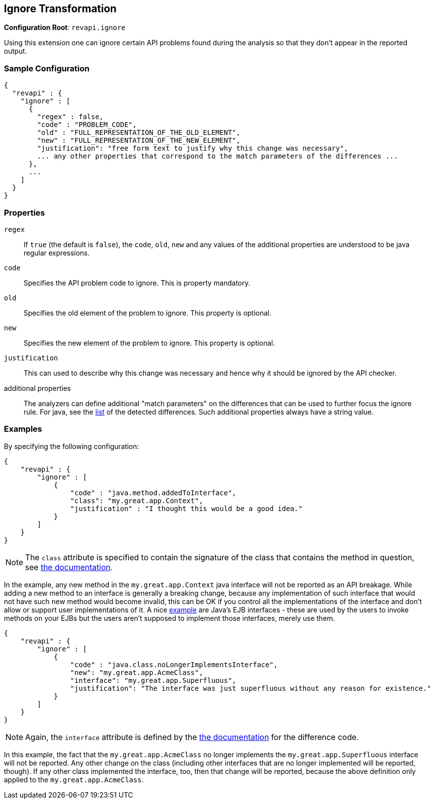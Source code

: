 == Ignore Transformation

*Configuration Root*: `revapi.ignore`

Using this extension one can ignore certain API problems found during the analysis so that they don't appear in the
reported output.

=== Sample Configuration

```javascript
{
  "revapi" : {
    "ignore" : [
      {
        "regex" : false,
        "code" : "PROBLEM_CODE",
        "old" : "FULL_REPRESENTATION_OF_THE_OLD_ELEMENT",
        "new" : "FULL_REPRESENTATION_OF_THE_NEW_ELEMENT",
        "justification": "free form text to justify why this change was necessary",
        ... any other properties that correspond to the match parameters of the differences ...
      },
      ...
    ]
  }
}
```

=== Properties

`regex`::
If `true` (the default is `false`), the `code`, `old`, `new` and any values of the additional properties are understood
to be java regular expressions.
`code`::
Specifies the API problem code to ignore. This is property mandatory.
`old`::
Specifies the old element of the problem to ignore. This property is optional.
`new`::
Specifies the new element of the problem to ignore. This property is optional.
`justification`::
This can used to describe why this change was necessary and hence why it should be ignored by the API checker.
additional properties::
The analyzers can define additional "match parameters" on the differences that can be used to further focus the ignore
rule. For java, see the link:../../revapi-java/differences.html[list] of the detected differences. Such additional
properties always have a string value.

=== Examples

By specifying the following configuration:

```javascript
{
    "revapi" : {
        "ignore" : [
            {
                "code" : "java.method.addedToInterface",
                "class": "my.great.app.Context",
                "justification" : "I thought this would be a good idea."
            }
        ]
    }
}
```

NOTE: The `class` attribute is specified to contain the signature of the class that contains the method in question,
see link:../../revapi-java/differences.html#a_method_added_to_interface[the documentation].

In the example, any new method in the `my.great.app.Context` java interface will not be reported as an API breakage.
While adding a new method to an interface is generally a breaking change, because any implementation of such interface
that would not have such new method would become invalid, this can be OK if you control all the implementations of the
interface and don't allow or support user implementations of it.
A nice link:../../revapi-java/enhance-java-checks.html[example] are Java's EJB interfaces - these are used by the users
to invoke methods on your EJBs but the users aren't supposed to implement those interfaces, merely use them.

```javascript
{
    "revapi" : {
        "ignore" : [
            {
                "code" : "java.class.noLongerImplementsInterface",
                "new": "my.great.app.AcmeClass",
                "interface": "my.great.app.Superfluous",
                "justification": "The interface was just superfluous without any reason for existence."
            }
        ]
    }
}
```

NOTE: Again, the `interface` attribute is defined by the
link:../../revapi-java/differences.html#a_class_no_longer_implements_interface[the documentation] for the difference
code.

In this example, the fact that the `my.great.app.AcmeClass` no longer implements the `my.great.app.Superfluous`
interface will not be reported. Any other change on the class (including other interfaces that are no longer implemented
will be reported, though). If any other class implemented the interface, too, then that change will be reported, because
the above definition only applied to the `my.great.app.AcmeClass`.
